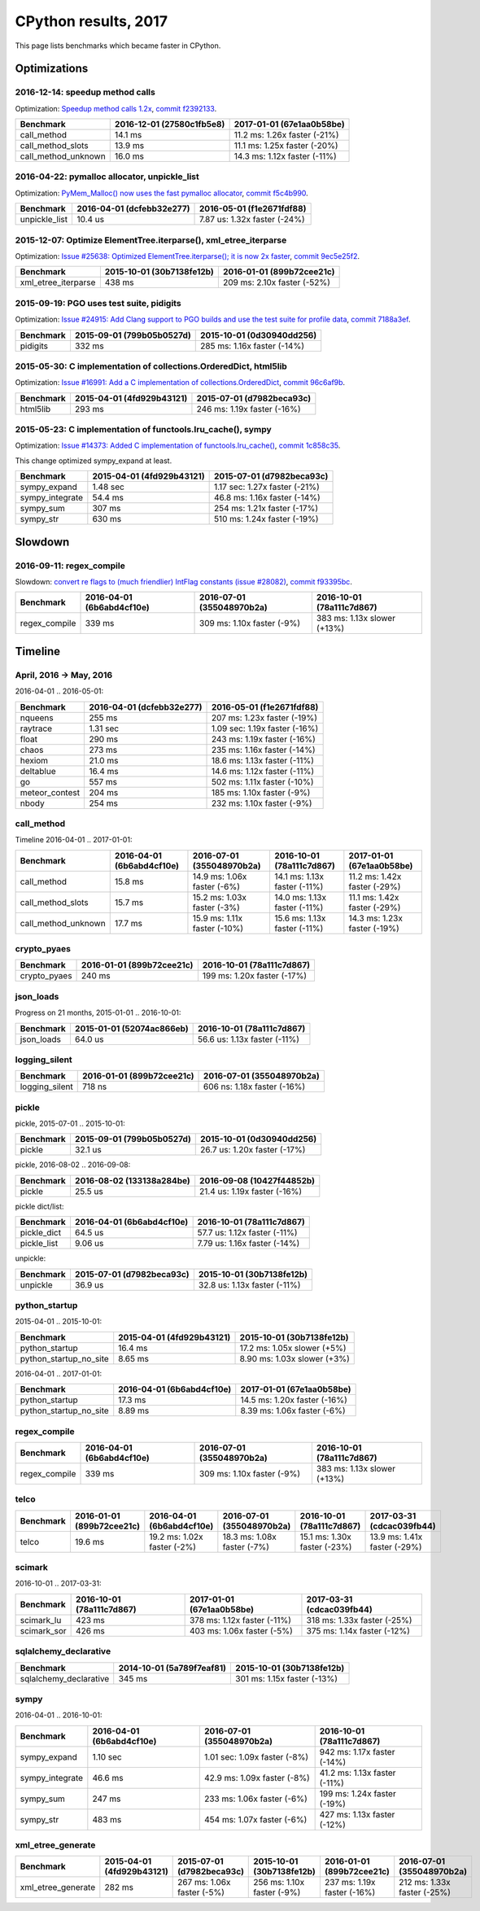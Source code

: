 +++++++++++++++++++++
CPython results, 2017
+++++++++++++++++++++

This page lists benchmarks which became faster in CPython.

Optimizations
=============

2016-12-14: speedup method calls
--------------------------------

Optimization: `Speedup method calls 1.2x
<https://bugs.python.org/issue26110>`_, `commit f2392133
<https://github.com/python/cpython/commit/f2392133eba777f05947a8996c507690b95379c3>`_.

+---------------------+---------------------------+------------------------------+
| Benchmark           | 2016-12-01 (27580c1fb5e8) | 2017-01-01 (67e1aa0b58be)    |
+=====================+===========================+==============================+
| call_method         | 14.1 ms                   | 11.2 ms: 1.26x faster (-21%) |
+---------------------+---------------------------+------------------------------+
| call_method_slots   | 13.9 ms                   | 11.1 ms: 1.25x faster (-20%) |
+---------------------+---------------------------+------------------------------+
| call_method_unknown | 16.0 ms                   | 14.3 ms: 1.12x faster (-11%) |
+---------------------+---------------------------+------------------------------+

2016-04-22: pymalloc allocator, unpickle_list
---------------------------------------------

Optimization: `PyMem_Malloc() now uses the fast pymalloc allocator
<http://bugs.python.org/issue26249>`_, `commit f5c4b990
<https://github.com/python/cpython/commit/f5c4b99034fae12ac2b9498dd12b5b3f352b90c8>`_.

+----------------+---------------------------+-------------------------------+
| Benchmark      | 2016-04-01 (dcfebb32e277) | 2016-05-01 (f1e2671fdf88)     |
+================+===========================+===============================+
| unpickle_list  | 10.4 us                   | 7.87 us: 1.32x faster (-24%)  |
+----------------+---------------------------+-------------------------------+

2015-12-07: Optimize ElementTree.iterparse(), xml_etree_iterparse
-----------------------------------------------------------------

Optimization: `Issue #25638: Optimized ElementTree.iterparse(); it is now 2x
faster <http://bugs.python.org/issue25638>`_, `commit 9ec5e25f2
<https://github.com/python/cpython/commit/9ec5e25f26a490510bb5da5c26a276cd30a263a0>`_.

+---------------------+---------------------------+-----------------------------+
| Benchmark           | 2015-10-01 (30b7138fe12b) | 2016-01-01 (899b72cee21c)   |
+=====================+===========================+=============================+
| xml_etree_iterparse | 438 ms                    | 209 ms: 2.10x faster (-52%) |
+---------------------+---------------------------+-----------------------------+

2015-09-19: PGO uses test suite, pidigits
-----------------------------------------

Optimization: `Issue #24915: Add Clang support to PGO builds and use the test
suite for profile data <http://bugs.python.org/issue24915>`_, `commit 7188a3ef
<https://github.com/python/cpython/commit/7188a3efe07b9effdb760f3a96783f250214f0be>`_.

+-----------+---------------------------+-----------------------------+
| Benchmark | 2015-09-01 (799b05b0527d) | 2015-10-01 (0d30940dd256)   |
+===========+===========================+=============================+
| pidigits  | 332 ms                    | 285 ms: 1.16x faster (-14%) |
+-----------+---------------------------+-----------------------------+

2015-05-30: C implementation of collections.OrderedDict, html5lib
-----------------------------------------------------------------

Optimization: `Issue #16991: Add a C implementation of collections.OrderedDict
<http://bugs.python.org/issue16991>`_, `commit 96c6af9b
<https://github.com/python/cpython/commit/96c6af9b207c188c52ac53ce87bb7f2dea3f328b>`_.

+-----------+---------------------------+-----------------------------+
| Benchmark | 2015-04-01 (4fd929b43121) | 2015-07-01 (d7982beca93c)   |
+===========+===========================+=============================+
| html5lib  | 293 ms                    | 246 ms: 1.19x faster (-16%) |
+-----------+---------------------------+-----------------------------+

2015-05-23: C implementation of functools.lru_cache(), sympy
------------------------------------------------------------

Optimization: `Issue #14373: Added C implementation of functools.lru_cache()
<http://bugs.python.org/issue14373>`_, `commit 1c858c35
<https://github.com/python/cpython/commit/1c858c352b8c11419f79f586334c49378726dba8>`_.

This change optimized sympy_expand at least.

+-----------------+---------------------------+-------------------------------+
| Benchmark       | 2015-04-01 (4fd929b43121) | 2015-07-01 (d7982beca93c)     |
+=================+===========================+===============================+
| sympy_expand    | 1.48 sec                  | 1.17 sec: 1.27x faster (-21%) |
+-----------------+---------------------------+-------------------------------+
| sympy_integrate | 54.4 ms                   | 46.8 ms: 1.16x faster (-14%)  |
+-----------------+---------------------------+-------------------------------+
| sympy_sum       | 307 ms                    | 254 ms: 1.21x faster (-17%)   |
+-----------------+---------------------------+-------------------------------+
| sympy_str       | 630 ms                    | 510 ms: 1.24x faster (-19%)   |
+-----------------+---------------------------+-------------------------------+


Slowdown
========

2016-09-11: regex_compile
-------------------------

Slowdown: `convert re flags to (much friendlier) IntFlag constants (issue
#28082) <http://bugs.python.org/issue28082>`_, `commit
f93395bc
<https://github.com/python/cpython/commit/f93395bc5125c99539597bf134ca8bcf9707655b>`_.

+---------------+---------------------------+----------------------------+-----------------------------+
| Benchmark     | 2016-04-01 (6b6abd4cf10e) | 2016-07-01 (355048970b2a)  | 2016-10-01 (78a111c7d867)   |
+===============+===========================+============================+=============================+
| regex_compile | 339 ms                    | 309 ms: 1.10x faster (-9%) | 383 ms: 1.13x slower (+13%) |
+---------------+---------------------------+----------------------------+-----------------------------+


Timeline
========

April, 2016 -> May, 2016
------------------------

2016-04-01 .. 2016-05-01:

+----------------+---------------------------+-------------------------------+
| Benchmark      | 2016-04-01 (dcfebb32e277) | 2016-05-01 (f1e2671fdf88)     |
+================+===========================+===============================+
| nqueens        | 255 ms                    | 207 ms: 1.23x faster (-19%)   |
+----------------+---------------------------+-------------------------------+
| raytrace       | 1.31 sec                  | 1.09 sec: 1.19x faster (-16%) |
+----------------+---------------------------+-------------------------------+
| float          | 290 ms                    | 243 ms: 1.19x faster (-16%)   |
+----------------+---------------------------+-------------------------------+
| chaos          | 273 ms                    | 235 ms: 1.16x faster (-14%)   |
+----------------+---------------------------+-------------------------------+
| hexiom         | 21.0 ms                   | 18.6 ms: 1.13x faster (-11%)  |
+----------------+---------------------------+-------------------------------+
| deltablue      | 16.4 ms                   | 14.6 ms: 1.12x faster (-11%)  |
+----------------+---------------------------+-------------------------------+
| go             | 557 ms                    | 502 ms: 1.11x faster (-10%)   |
+----------------+---------------------------+-------------------------------+
| meteor_contest | 204 ms                    | 185 ms: 1.10x faster (-9%)    |
+----------------+---------------------------+-------------------------------+
| nbody          | 254 ms                    | 232 ms: 1.10x faster (-9%)    |
+----------------+---------------------------+-------------------------------+

call_method
-----------

Timeline 2016-04-01 .. 2017-01-01:

+---------------------+---------------------------+------------------------------+------------------------------+--------------------------------------+
| Benchmark           | 2016-04-01 (6b6abd4cf10e) | 2016-07-01 (355048970b2a)    | 2016-10-01 (78a111c7d867)    | 2017-01-01 (67e1aa0b58be)            |
+=====================+===========================+==============================+==============================+======================================+
| call_method         | 15.8 ms                   | 14.9 ms: 1.06x faster (-6%)  | 14.1 ms: 1.13x faster (-11%) | 11.2 ms: 1.42x faster (-29%)         |
+---------------------+---------------------------+------------------------------+------------------------------+--------------------------------------+
| call_method_slots   | 15.7 ms                   | 15.2 ms: 1.03x faster (-3%)  | 14.0 ms: 1.13x faster (-11%) | 11.1 ms: 1.42x faster (-29%)         |
+---------------------+---------------------------+------------------------------+------------------------------+--------------------------------------+
| call_method_unknown | 17.7 ms                   | 15.9 ms: 1.11x faster (-10%) | 15.6 ms: 1.13x faster (-11%) | 14.3 ms: 1.23x faster (-19%)         |
+---------------------+---------------------------+------------------------------+------------------------------+--------------------------------------+

crypto_pyaes
------------

.. XXX failed to any significant diff on smithers
   between dcfebb32e277a68b9c6582e6a0484e6d (2016-04-01) and f1e2671fdf88fce8a367ee63aba4a (2016-05-01)
   (diff: -1%)

+--------------+---------------------------+-----------------------------+
| Benchmark    | 2016-01-01 (899b72cee21c) | 2016-10-01 (78a111c7d867)   |
+==============+===========================+=============================+
| crypto_pyaes | 240 ms                    | 199 ms: 1.20x faster (-17%) |
+--------------+---------------------------+-----------------------------+

json_loads
----------

Progress on 21 months, 2015-01-01 .. 2016-10-01:

+------------+---------------------------+------------------------------+
| Benchmark  | 2015-01-01 (52074ac866eb) | 2016-10-01 (78a111c7d867)    |
+============+===========================+==============================+
| json_loads | 64.0 us                   | 56.6 us: 1.13x faster (-11%) |
+------------+---------------------------+------------------------------+


logging_silent
--------------

+----------------+---------------------------+-----------------------------+
| Benchmark      | 2016-01-01 (899b72cee21c) | 2016-07-01 (355048970b2a)   |
+================+===========================+=============================+
| logging_silent | 718 ns                    | 606 ns: 1.18x faster (-16%) |
+----------------+---------------------------+-----------------------------+

pickle
------

pickle, 2015-07-01 .. 2015-10-01:

.. XXX 2015-09 => 2015-10, unable to reproduce on smithers
   XXX unable to reproduce on speed-python (no LTO, no PGO)
   XXX
   XXX commit 7188a3efe07b9effdb760f3a96783f250214f0be related to PGO?

+-----------+---------------------------+------------------------------+
| Benchmark | 2015-09-01 (799b05b0527d) | 2015-10-01 (0d30940dd256)    |
+===========+===========================+==============================+
| pickle    | 32.1 us                   | 26.7 us: 1.20x faster (-17%) |
+-----------+---------------------------+------------------------------+

pickle, 2016-08-02 .. 2016-09-08:

.. XXX unable to reproduce on speed-python (no LTO, no PGO)
   133138a284be1985ebd9ec9014f1306b9a425 .. 10427f44852b6e872034061421a8890902b8f
   diff: -6%

.. commit 711120d8fd0445b33655101d72b0f576646bff9f faster import?
   http://bugs.python.org/issue22557

+-----------+---------------------------+------------------------------+
| Benchmark | 2016-08-02 (133138a284be) | 2016-09-08 (10427f44852b)    |
+===========+===========================+==============================+
| pickle    | 25.5 us                   | 21.4 us: 1.19x faster (-16%) |
+-----------+---------------------------+------------------------------+

pickle dict/list:

+-------------+---------------------------+------------------------------+
| Benchmark   | 2016-04-01 (6b6abd4cf10e) | 2016-10-01 (78a111c7d867)    |
+=============+===========================+==============================+
| pickle_dict | 64.5 us                   | 57.7 us: 1.12x faster (-11%) |
+-------------+---------------------------+------------------------------+
| pickle_list | 9.06 us                   | 7.79 us: 1.16x faster (-14%) |
+-------------+---------------------------+------------------------------+

unpickle:

+-----------+---------------------------+------------------------------+
| Benchmark | 2015-07-01 (d7982beca93c) | 2015-10-01 (30b7138fe12b)    |
+===========+===========================+==============================+
| unpickle  | 36.9 us                   | 32.8 us: 1.13x faster (-11%) |
+-----------+---------------------------+------------------------------+



python_startup
--------------

2015-04-01 .. 2015-10-01:

+------------------------+---------------------------+-----------------------------+
| Benchmark              | 2015-04-01 (4fd929b43121) | 2015-10-01 (30b7138fe12b)   |
+========================+===========================+=============================+
| python_startup         | 16.4 ms                   | 17.2 ms: 1.05x slower (+5%) |
+------------------------+---------------------------+-----------------------------+
| python_startup_no_site | 8.65 ms                   | 8.90 ms: 1.03x slower (+3%) |
+------------------------+---------------------------+-----------------------------+

2016-04-01 .. 2017-01-01:

+------------------------+---------------------------+------------------------------+
| Benchmark              | 2016-04-01 (6b6abd4cf10e) | 2017-01-01 (67e1aa0b58be)    |
+========================+===========================+==============================+
| python_startup         | 17.3 ms                   | 14.5 ms: 1.20x faster (-16%) |
+------------------------+---------------------------+------------------------------+
| python_startup_no_site | 8.89 ms                   | 8.39 ms: 1.06x faster (-6%)  |
+------------------------+---------------------------+------------------------------+


regex_compile
-------------

+---------------+---------------------------+----------------------------+-----------------------------+
| Benchmark     | 2016-04-01 (6b6abd4cf10e) | 2016-07-01 (355048970b2a)  | 2016-10-01 (78a111c7d867)   |
+===============+===========================+============================+=============================+
| regex_compile | 339 ms                    | 309 ms: 1.10x faster (-9%) | 383 ms: 1.13x slower (+13%) |
+---------------+---------------------------+----------------------------+-----------------------------+

telco
-----

+-----------+---------------------------+-----------------------------+-----------------------------+------------------------------+------------------------------+
| Benchmark | 2016-01-01 (899b72cee21c) | 2016-04-01 (6b6abd4cf10e)   | 2016-07-01 (355048970b2a)   | 2016-10-01 (78a111c7d867)    | 2017-03-31 (cdcac039fb44)    |
+===========+===========================+=============================+=============================+==============================+==============================+
| telco     | 19.6 ms                   | 19.2 ms: 1.02x faster (-2%) | 18.3 ms: 1.08x faster (-7%) | 15.1 ms: 1.30x faster (-23%) | 13.9 ms: 1.41x faster (-29%) |
+-----------+---------------------------+-----------------------------+-----------------------------+------------------------------+------------------------------+

scimark
-------

.. XXX unable to reproduce on smithers (without LTO nor PGO), ef158c3ced3f (2017-02-01) .. 1cf2a809b1eb4f9fc8ac3ccc97424586892d1e1a (2017-02-28)

2016-10-01 .. 2017-03-31:

+-------------+---------------------------+-----------------------------+-----------------------------+
| Benchmark   | 2016-10-01 (78a111c7d867) | 2017-01-01 (67e1aa0b58be)   | 2017-03-31 (cdcac039fb44)   |
+=============+===========================+=============================+=============================+
| scimark_lu  | 423 ms                    | 378 ms: 1.12x faster (-11%) | 318 ms: 1.33x faster (-25%) |
+-------------+---------------------------+-----------------------------+-----------------------------+
| scimark_sor | 426 ms                    | 403 ms: 1.06x faster (-5%)  | 375 ms: 1.14x faster (-12%) |
+-------------+---------------------------+-----------------------------+-----------------------------+

sqlalchemy_declarative
----------------------

+------------------------+---------------------------+-----------------------------+
| Benchmark              | 2014-10-01 (5a789f7eaf81) | 2015-10-01 (30b7138fe12b)   |
+========================+===========================+=============================+
| sqlalchemy_declarative | 345 ms                    | 301 ms: 1.15x faster (-13%) |
+------------------------+---------------------------+-----------------------------+

sympy
-----

2016-04-01 .. 2016-10-01:

+-----------------+---------------------------+------------------------------+------------------------------+
| Benchmark       | 2016-04-01 (6b6abd4cf10e) | 2016-07-01 (355048970b2a)    | 2016-10-01 (78a111c7d867)    |
+=================+===========================+==============================+==============================+
| sympy_expand    | 1.10 sec                  | 1.01 sec: 1.09x faster (-8%) | 942 ms: 1.17x faster (-14%)  |
+-----------------+---------------------------+------------------------------+------------------------------+
| sympy_integrate | 46.6 ms                   | 42.9 ms: 1.09x faster (-8%)  | 41.2 ms: 1.13x faster (-11%) |
+-----------------+---------------------------+------------------------------+------------------------------+
| sympy_sum       | 247 ms                    | 233 ms: 1.06x faster (-6%)   | 199 ms: 1.24x faster (-19%)  |
+-----------------+---------------------------+------------------------------+------------------------------+
| sympy_str       | 483 ms                    | 454 ms: 1.07x faster (-6%)   | 427 ms: 1.13x faster (-12%)  |
+-----------------+---------------------------+------------------------------+------------------------------+

xml_etree_generate
------------------

+--------------------+---------------------------+----------------------------+----------------------------+-----------------------------+-----------------------------+
| Benchmark          | 2015-04-01 (4fd929b43121) | 2015-07-01 (d7982beca93c)  | 2015-10-01 (30b7138fe12b)  | 2016-01-01 (899b72cee21c)   | 2016-07-01 (355048970b2a)   |
+====================+===========================+============================+============================+=============================+=============================+
| xml_etree_generate | 282 ms                    | 267 ms: 1.06x faster (-5%) | 256 ms: 1.10x faster (-9%) | 237 ms: 1.19x faster (-16%) | 212 ms: 1.33x faster (-25%) |
+--------------------+---------------------------+----------------------------+----------------------------+-----------------------------+-----------------------------+
